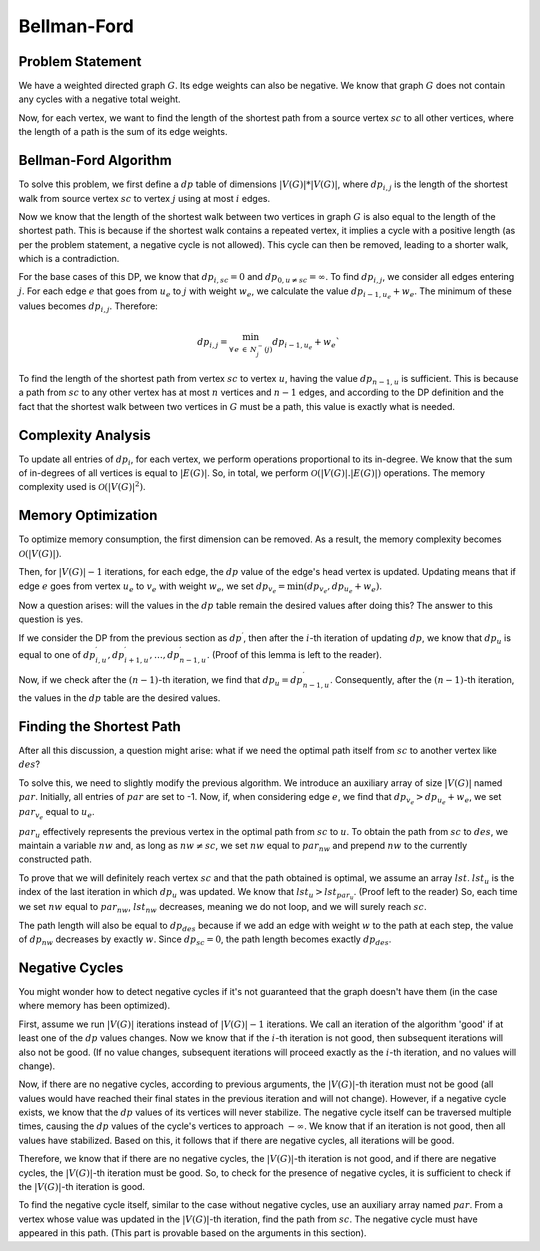 
Bellman-Ford
============

Problem Statement
-----------------

We have a weighted directed graph :math:`G`. Its edge weights can also be negative. We know that graph :math:`G` does not contain any cycles with a negative total weight.

Now, for each vertex, we want to find the length of the shortest path from a source vertex :math:`sc` to all other vertices, where the length of a path is the sum of its edge weights.

Bellman-Ford Algorithm
----------------------

To solve this problem, we first define a :math:`dp` table of dimensions :math:`|V(G)| * |V(G)|`, where :math:`dp_{i,j}` is the length of the shortest walk from source vertex :math:`sc` to vertex :math:`j` using at most :math:`i` edges.

Now we know that the length of the shortest walk between two vertices in graph :math:`G` is also equal to the length of the shortest path. This is because if the shortest walk contains a repeated vertex, it implies a cycle with a positive length (as per the problem statement, a negative cycle is not allowed). This cycle can then be removed, leading to a shorter walk, which is a contradiction.

For the base cases of this DP, we know that :math:`dp_{i, sc} = 0` and :math:`dp_{0, u \neq sc} = \infty`. To find :math:`dp_{i, j}`, we consider all edges entering :math:`j`. For each edge :math:`e` that goes from :math:`u_e` to :math:`j` with weight :math:`w_e`, we calculate the value :math:`dp_{i-1, u_e} + w_e`. The minimum of these values becomes :math:`dp_{i, j}`. Therefore:

.. math:: dp_{i, j} = \displaystyle{\min_{\forall \, e \: \in \: N_{j}^{-}(j)}} dp_{i-1, u_e} + w_e`

To find the length of the shortest path from vertex :math:`sc` to vertex :math:`u`, having the value :math:`dp_{n-1, u}` is sufficient. This is because a path from :math:`sc` to any other vertex has at most :math:`n` vertices and :math:`n-1` edges, and according to the DP definition and the fact that the shortest walk between two vertices in :math:`G` must be a path, this value is exactly what is needed.

Complexity Analysis
-------------------

To update all entries of :math:`dp_i`, for each vertex, we perform operations proportional to its in-degree. We know that the sum of in-degrees of all vertices is equal to :math:`|E(G)|`. So, in total, we perform :math:`\mathcal{O}\left(|V(G)|.|E(G)|\right)` operations. The memory complexity used is :math:`\mathcal{O}\left(|V(G)|^2\right)`.

Memory Optimization
-------------------

To optimize memory consumption, the first dimension can be removed. As a result, the memory complexity becomes :math:`\mathcal{O}\left(|V(G)|\right)`.

Then, for :math:`|V(G)| - 1` iterations, for each edge, the :math:`dp` value of the edge's head vertex is updated. Updating means that if edge :math:`e` goes from vertex :math:`u_e` to :math:`v_e` with weight :math:`w_e`, we set :math:`dp_{v_e} = \min(dp_{v_e}, dp_{u_e} + w_e)`.

Now a question arises: will the values in the :math:`dp` table remain the desired values after doing this? The answer to this question is yes.

If we consider the DP from the previous section as :math:`dp^{\prime}`, then after the :math:`i`-th iteration of updating :math:`dp`, we know that :math:`dp_u` is equal to one of :math:`dp_{i, u}^{\prime}, dp_{i+1, u}^{\prime}, \dots, dp_{n-1, u}^{\prime}`. (Proof of this lemma is left to the reader).

Now, if we check after the :math:`(n-1)`-th iteration, we find that :math:`dp_u = dp_{n-1, u}^{\prime}`. Consequently, after the :math:`(n-1)`-th iteration, the values in the :math:`dp` table are the desired values.

Finding the Shortest Path
-------------------------

After all this discussion, a question might arise: what if we need the optimal path itself from :math:`sc` to another vertex like :math:`des`?

To solve this, we need to slightly modify the previous algorithm. We introduce an auxiliary array of size :math:`|V(G)|` named :math:`par`. Initially, all entries of :math:`par` are set to -1. Now, if, when considering edge :math:`e`, we find that :math:`dp_{v_e} > dp_{u_e} + w_e`, we set :math:`par_{v_e}` equal to :math:`u_e`.

:math:`par_u` effectively represents the previous vertex in the optimal path from :math:`sc` to :math:`u`. To obtain the path from :math:`sc` to :math:`des`, we maintain a variable :math:`nw` and, as long as :math:`nw \neq sc`, we set :math:`nw` equal to :math:`par_{nw}` and prepend :math:`nw` to the currently constructed path.

To prove that we will definitely reach vertex :math:`sc` and that the path obtained is optimal, we assume an array :math:`lst`. :math:`lst_u` is the index of the last iteration in which :math:`dp_u` was updated. We know that :math:`lst_u > lst_{par_u}`. (Proof left to the reader) So, each time we set :math:`nw` equal to :math:`par_{nw}`, :math:`lst_{nw}` decreases, meaning we do not loop, and we will surely reach :math:`sc`.

The path length will also be equal to :math:`dp_{des}` because if we add an edge with weight :math:`w` to the path at each step, the value of :math:`dp_{nw}` decreases by exactly :math:`w`. Since :math:`dp_{sc} = 0`, the path length becomes exactly :math:`dp_{des}`.

Negative Cycles
---------------

You might wonder how to detect negative cycles if it's not guaranteed that the graph doesn't have them (in the case where memory has been optimized).

First, assume we run :math:`|V(G)|` iterations instead of :math:`|V(G)| - 1` iterations.
We call an iteration of the algorithm 'good' if at least one of the :math:`dp` values changes. Now we know that if the :math:`i`-th iteration is not good, then subsequent iterations will also not be good. (If no value changes, subsequent iterations will proceed exactly as the :math:`i`-th iteration, and no values will change).

Now, if there are no negative cycles, according to previous arguments, the :math:`|V(G)|`-th iteration must not be good (all values would have reached their final states in the previous iteration and will not change).
However, if a negative cycle exists, we know that the :math:`dp` values of its vertices will never stabilize. The negative cycle itself can be traversed multiple times, causing the :math:`dp` values of the cycle's vertices to approach :math:`-\infty`. We know that if an iteration is not good, then all values have stabilized. Based on this, it follows that if there are negative cycles, all iterations will be good.

Therefore, we know that if there are no negative cycles, the :math:`|V(G)|`-th iteration is not good, and if there are negative cycles, the :math:`|V(G)|`-th iteration must be good.
So, to check for the presence of negative cycles, it is sufficient to check if the :math:`|V(G)|`-th iteration is good.

To find the negative cycle itself, similar to the case without negative cycles, use an auxiliary array named :math:`par`. From a vertex whose value was updated in the :math:`|V(G)|`-th iteration, find the path from :math:`sc`. The negative cycle must have appeared in this path. (This part is provable based on the arguments in this section).